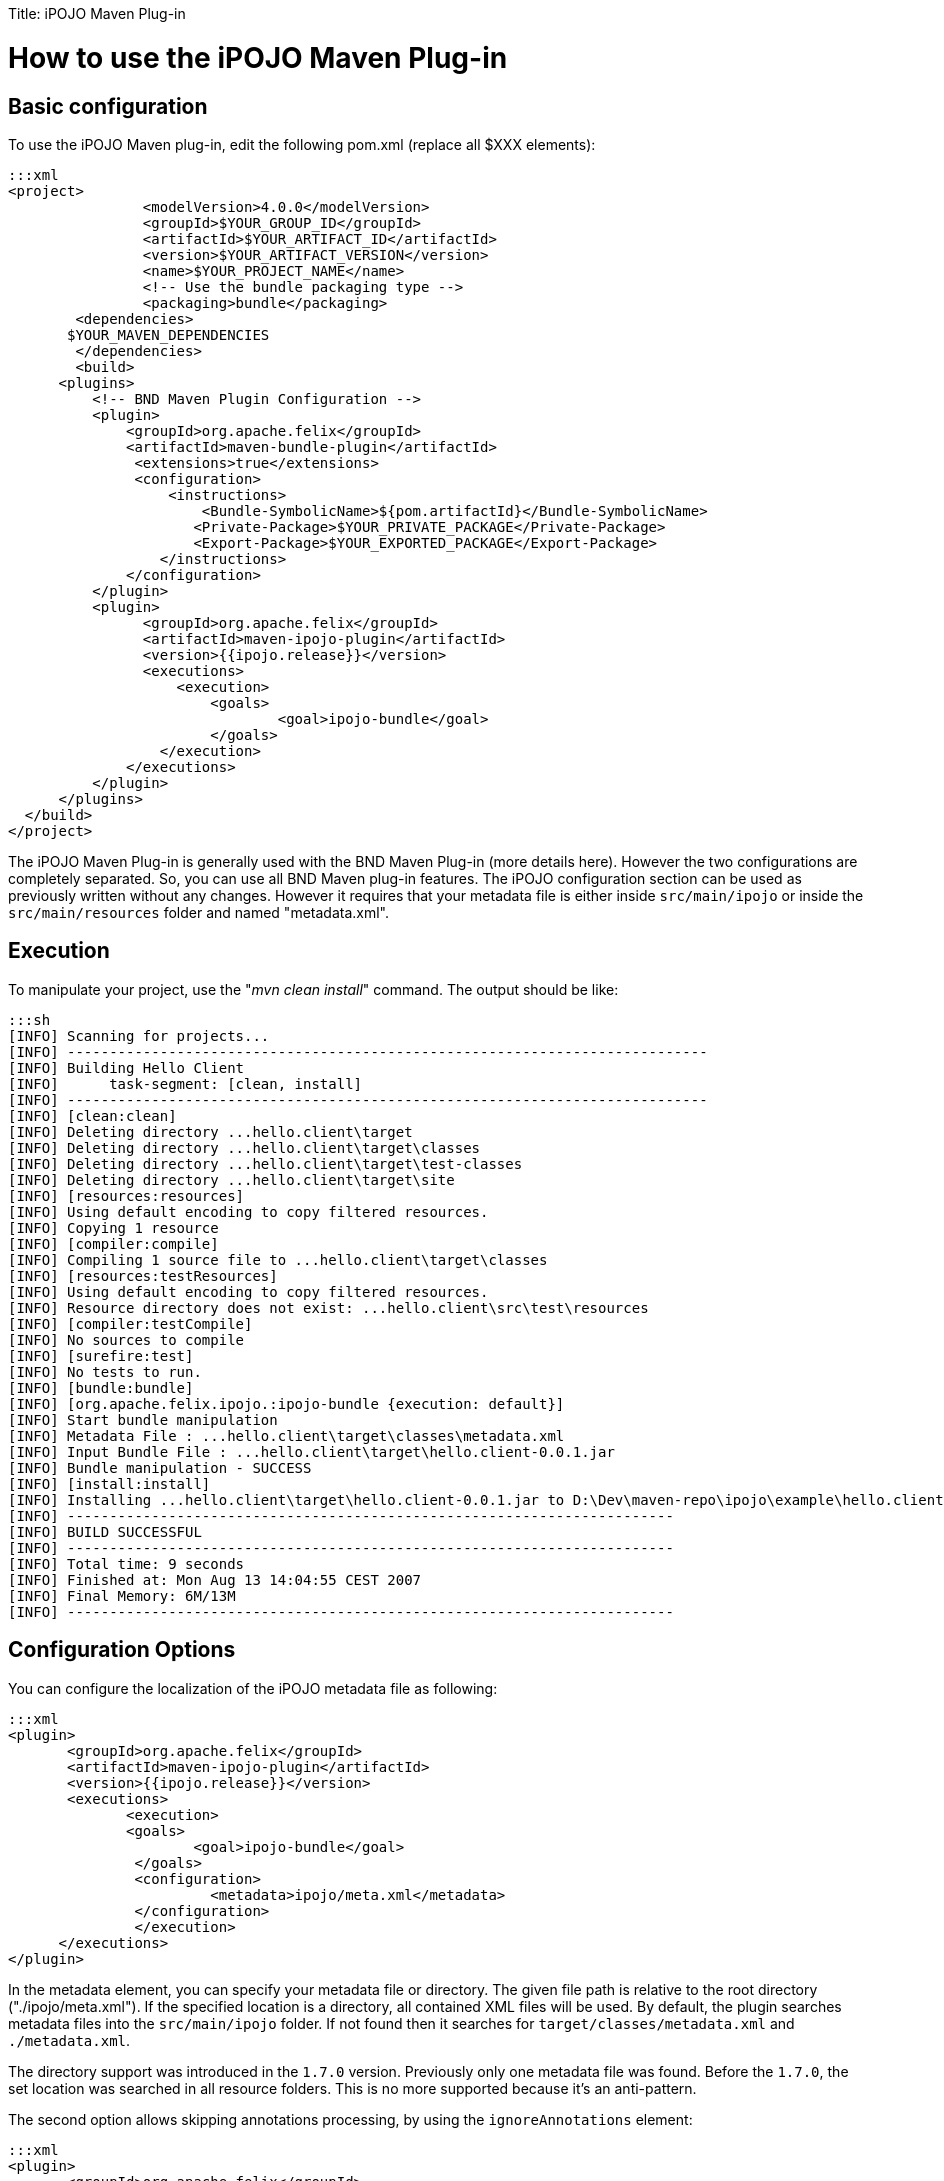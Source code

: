 :doctype: book

Title: iPOJO Maven Plug-in

= How to use the iPOJO Maven Plug-in

[TOC]

== Basic configuration

To use the iPOJO Maven plug-in, edit the following pom.xml (replace all $XXX elements):

 :::xml
 <project>
   		<modelVersion>4.0.0</modelVersion>
   		<groupId>$YOUR_GROUP_ID</groupId>
    		<artifactId>$YOUR_ARTIFACT_ID</artifactId>
    		<version>$YOUR_ARTIFACT_VERSION</version>
    		<name>$YOUR_PROJECT_NAME</name>
   		<!-- Use the bundle packaging type -->
   		<packaging>bundle</packaging>
 	<dependencies>
        $YOUR_MAVEN_DEPENDENCIES
 	</dependencies>
  	<build>
       <plugins>
           <!-- BND Maven Plugin Configuration -->
           <plugin>
               <groupId>org.apache.felix</groupId>
               <artifactId>maven-bundle-plugin</artifactId>
                <extensions>true</extensions>
                <configuration>
                    <instructions>
                        <Bundle-SymbolicName>${pom.artifactId}</Bundle-SymbolicName>
                       <Private-Package>$YOUR_PRIVATE_PACKAGE</Private-Package>
                       <Export-Package>$YOUR_EXPORTED_PACKAGE</Export-Package>
                   </instructions>
               </configuration>
           </plugin>
           <plugin>
                 <groupId>org.apache.felix</groupId>
                 <artifactId>maven-ipojo-plugin</artifactId>
                 <version>{{ipojo.release}}</version>
                 <executions>
                     <execution>
                         <goals>
                         	<goal>ipojo-bundle</goal>
                         </goals>
                   </execution>
               </executions>
           </plugin>
       </plugins>
   </build>
 </project>

The iPOJO Maven Plug-in is generally used with the BND Maven Plug-in (more details here).
However the two configurations are completely separated.
So, you can use all BND Maven plug-in features.
The iPOJO configuration section can be used as previously written without any changes.
However it requires that your metadata file is either inside `src/main/ipojo` or inside the `src/main/resources` folder and named "metadata.xml".

== Execution

To manipulate your project, use the "_mvn clean install_" command.
The output should be like:

 :::sh
 [INFO] Scanning for projects...
 [INFO] ----------------------------------------------------------------------------
 [INFO] Building Hello Client
 [INFO]      task-segment: [clean, install]
 [INFO] ----------------------------------------------------------------------------
 [INFO] [clean:clean]
 [INFO] Deleting directory ...hello.client\target
 [INFO] Deleting directory ...hello.client\target\classes
 [INFO] Deleting directory ...hello.client\target\test-classes
 [INFO] Deleting directory ...hello.client\target\site
 [INFO] [resources:resources]
 [INFO] Using default encoding to copy filtered resources.
 [INFO] Copying 1 resource
 [INFO] [compiler:compile]
 [INFO] Compiling 1 source file to ...hello.client\target\classes
 [INFO] [resources:testResources]
 [INFO] Using default encoding to copy filtered resources.
 [INFO] Resource directory does not exist: ...hello.client\src\test\resources
 [INFO] [compiler:testCompile]
 [INFO] No sources to compile
 [INFO] [surefire:test]
 [INFO] No tests to run.
 [INFO] [bundle:bundle]
 [INFO] [org.apache.felix.ipojo.:ipojo-bundle {execution: default}]
 [INFO] Start bundle manipulation
 [INFO] Metadata File : ...hello.client\target\classes\metadata.xml
 [INFO] Input Bundle File : ...hello.client\target\hello.client-0.0.1.jar
 [INFO] Bundle manipulation - SUCCESS
 [INFO] [install:install]
 [INFO] Installing ...hello.client\target\hello.client-0.0.1.jar to D:\Dev\maven-repo\ipojo\example\hello.client\0.0.1\hello.client-0.0.1.jar
 [INFO] ------------------------------------------------------------------------
 [INFO] BUILD SUCCESSFUL
 [INFO] ------------------------------------------------------------------------
 [INFO] Total time: 9 seconds
 [INFO] Finished at: Mon Aug 13 14:04:55 CEST 2007
 [INFO] Final Memory: 6M/13M
 [INFO] ------------------------------------------------------------------------

== Configuration Options

You can configure the localization of the iPOJO metadata file as following:

 :::xml
 <plugin>
        <groupId>org.apache.felix</groupId>
        <artifactId>maven-ipojo-plugin</artifactId>
        <version>{{ipojo.release}}</version>
        <executions>
               <execution>
               <goals>
                       <goal>ipojo-bundle</goal>
                </goals>
                <configuration>
                         <metadata>ipojo/meta.xml</metadata>
                </configuration>
                </execution>
       </executions>
 </plugin>

In the metadata element, you can specify your metadata file or directory.
The given file path is relative to the root directory ("./ipojo/meta.xml").
If the specified location is a directory, all contained XML files will be used.
By default, the plugin searches metadata files into the `src/main/ipojo` folder.
If not found then it searches for `target/classes/metadata.xml` and `./metadata.xml`.

The directory support was introduced in the `1.7.0` version.
Previously only one metadata file was found.
Before the `1.7.0`, the set location was searched in all resource folders.
This is no more supported because it's an anti-pattern.

The second option allows skipping annotations processing, by using the `ignoreAnnotations` element:

 :::xml
 <plugin>
        <groupId>org.apache.felix</groupId>
        <artifactId>maven-ipojo-plugin</artifactId>
        <version>{{ipojo.release}}</version>
        <executions>
               <execution>
               <goals>
                       <goal>ipojo-bundle</goal>
                </goals>
                <configuration>
                       <ignoreAnnotations>true</ignoreAnnotations>
                </configuration>
                </execution>
       </executions>
 </plugin>

You can also ignore embedded XML-Schemas to use external ones.
To do so, add the `ignoreEmbeddedSchemas`.
If set to `true`, the manipulator doesn't use embedded XML-Schemas:

 :::xml
 <plugin>
        <groupId>org.apache.felix</groupId>
        <artifactId>maven-ipojo-plugin</artifactId>
        <version>{{ipojo.release}}</version>
        <executions>
               <execution>
               <goals>
                       <goal>ipojo-bundle</goal>
                </goals>
                <configuration>
                       <ignoreEmbeddedSchemas>true</ignoreEmbeddedSchemas>
                </configuration>
                </execution>
       </executions>
 </plugin>

== Generate the skeleton of your iPOJO bundle

The maven-ipojo-plugin provides a way to generate the skeleton of your project.
To generate this structure, just launch the following command:

 :::sh
 mvn org.apache.maven.plugins:maven-archetype-plugin:generate \
 -DarchetypeArtifactId=maven-ipojo-plugin \
 -DarchetypeGroupId=org.apache.felix \
 -DartifactId=ARTIFACT_NAME_OF_YOUR_PROJECT \
 -DgroupId=GROUP_ID_OF_YOUR_PROJECT \
 -DarchetypeVersion=VERSION_OF_YOUR_PROJECT \
 -DpackageName=PACKAGE_NAME

This command generates :

* a pom file (to update),
* the src/main/java and src/main/resources folders,
* the structure of your package name.

The generated project uses iPOJO annotation and is ready to be deployed.+++<div class="alert alert-info">+++[discrete]
==== Maven Archetype

The maven-ipojo-plugin archetype generates a pom file using the latest released version of the maven-ipojo-plugin.+++</div>+++

== Describing iPOJO configuration in the pom file

It is also possible to describe iPOJO components and instances inside the pom file (avoiding using a externalized file).
The configuration can be described in the `metadata` attribute inside a CDATA block.

 :::xml
 <plugin>
 	    <groupId>org.apache.felix</groupId>
 	    <artifactId>maven-ipojo-plugin</artifactId>
 	    <version>{{ipojo.release}}</version>
 	    <executions>
             <execution>
             	<goals>
             		<goal>ipojo-bundle</goal>
             	</goals>
             	<configuration>
             		<ignoreAnnotations>true</ignoreAnnotations>
             		<metadata>
             				<![CDATA[
             				<ipojo
             				 xmlns:xsi="http://www.w3.org/2001/XMLSchema-instance"
             				 xsi:schemaLocation="org.apache.felix.ipojo http://felix.apache.org/ipojo/schemas/CURRENT/core.xsd"
             				 xmlns="org.apache.felix.ipojo">
               				 <component
               					classname="org.apache.felix.ipojo.test.scenarios.component.LifecycleControllerTest"
               					name="LFC-Test">
               					<provides />
               					<controller field="m_state" />
               					<properties>
               						<property name="conf" field="m_conf" method="setConf" />
               					</properties>
               				 </component>
               				 <component
               					classname="org.apache.felix.ipojo.test.scenarios.component.LifecycleControllerTest"
               					name="LFC-Test-Immediate" immediate="true" architecture="true">
               					<provides />
               					<controller field="m_state" />
               					<properties>
               						<property name="conf" field="m_conf" method="setConf" />
               					</properties>
               				 </component>
             				</ipojo>
             			   ]]>
       				</metadata>
       			</configuration>
       		</execution>
    		</executions>
 </plugin>
